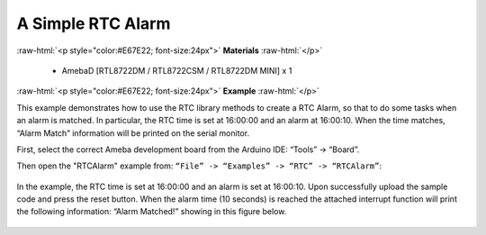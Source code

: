 ##########################################
A Simple RTC Alarm
##########################################

.. role:: raw-html(raw)
   :format: html

:raw-html:`<p style="color:#E67E22; font-size:24px">`
**Materials**
:raw-html:`</p>`

   - AmebaD [RTL8722DM / RTL8722CSM / RTL8722DM MINI] x 1

:raw-html:`<p style="color:#E67E22; font-size:24px">`
**Example**
:raw-html:`</p>`

This example demonstrates how to use the RTC library methods to create a RTC Alarm, 
so that to do some tasks when an alarm is matched. In particular, the RTC time is 
set at 16:00:00 and an alarm at 16:00:10. When the time matches, “Alarm Match” 
information will be printed on the serial monitor.

First, select the correct Ameba development board from the Arduino IDE: 
“Tools” -> “Board”.

Then open the "RTCAlarm" example from: 
``“File” -> “Examples” -> “RTC” -> “RTCAlarm”``:

  |1|

In the example, the RTC time is set at 16:00:00 and an alarm is set at 16:00:10. 
Upon successfully upload the sample code and press the reset button. 
When the alarm time (10 seconds) is reached the attached interrupt function 
will print the following information: “Alarm Matched!” showing in this figure below.

  |2|

.. |1| image:: /ambd_arduino/media/Simple_RTC_Alarm/image1.png
   :width: 543
   :height: 489
   :scale: 100 %
.. |2| image:: /ambd_arduino/media/Simple_RTC_Alarm/image2.png
   :width: 598
   :height: 318
   :scale: 100 %